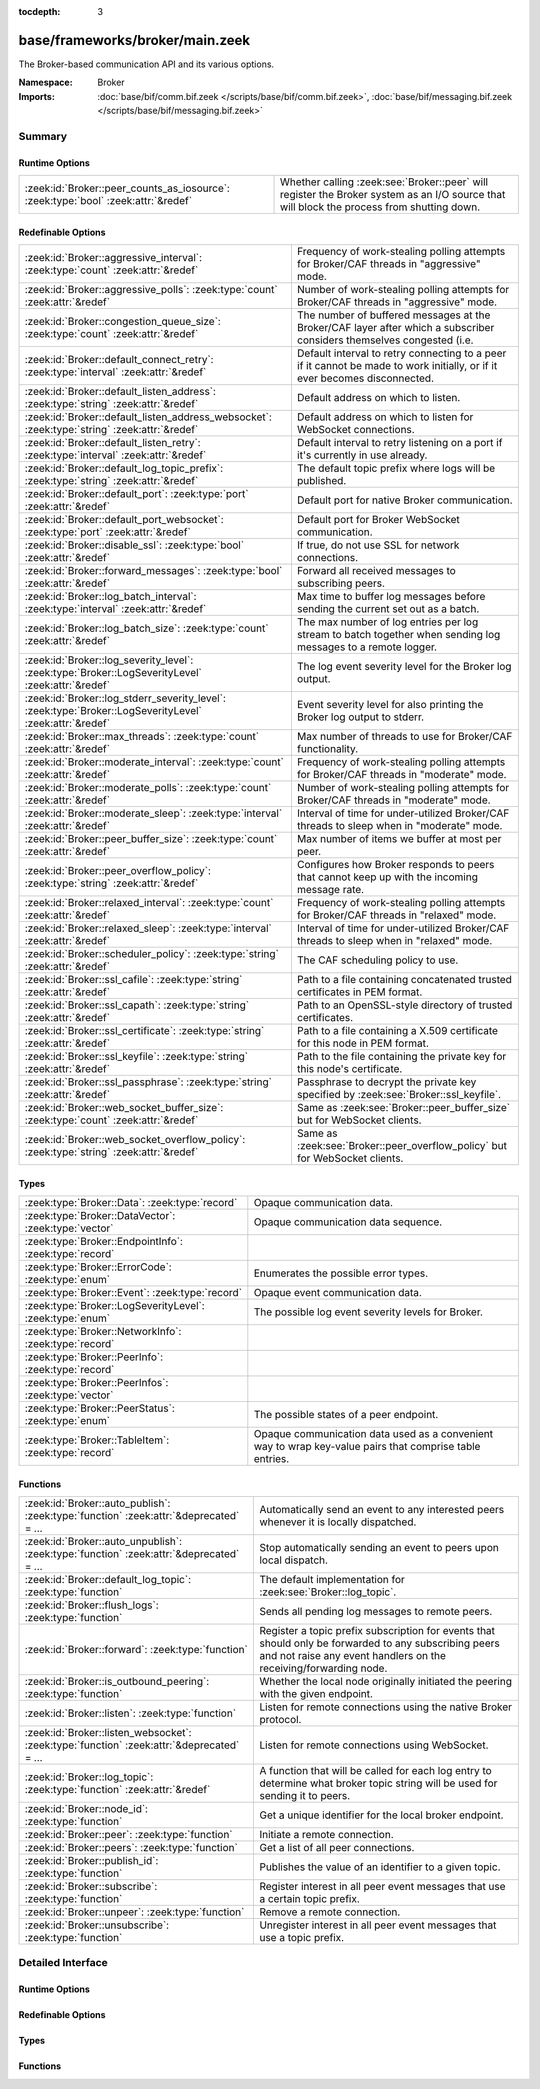 :tocdepth: 3

base/frameworks/broker/main.zeek
================================
.. zeek:namespace:: Broker

The Broker-based communication API and its various options.

:Namespace: Broker
:Imports: :doc:`base/bif/comm.bif.zeek </scripts/base/bif/comm.bif.zeek>`, :doc:`base/bif/messaging.bif.zeek </scripts/base/bif/messaging.bif.zeek>`

Summary
~~~~~~~
Runtime Options
###############
================================================================================= =================================================================
:zeek:id:`Broker::peer_counts_as_iosource`: :zeek:type:`bool` :zeek:attr:`&redef` Whether calling :zeek:see:`Broker::peer` will register the Broker
                                                                                  system as an I/O source that will block the process from shutting
                                                                                  down.
================================================================================= =================================================================

Redefinable Options
###################
======================================================================================================= ===========================================================================
:zeek:id:`Broker::aggressive_interval`: :zeek:type:`count` :zeek:attr:`&redef`                          Frequency of work-stealing polling attempts for Broker/CAF threads
                                                                                                        in "aggressive" mode.
:zeek:id:`Broker::aggressive_polls`: :zeek:type:`count` :zeek:attr:`&redef`                             Number of work-stealing polling attempts for Broker/CAF threads
                                                                                                        in "aggressive" mode.
:zeek:id:`Broker::congestion_queue_size`: :zeek:type:`count` :zeek:attr:`&redef`                        The number of buffered messages at the Broker/CAF layer after which
                                                                                                        a subscriber considers themselves congested (i.e.
:zeek:id:`Broker::default_connect_retry`: :zeek:type:`interval` :zeek:attr:`&redef`                     Default interval to retry connecting to a peer if it cannot be made to
                                                                                                        work initially, or if it ever becomes disconnected.
:zeek:id:`Broker::default_listen_address`: :zeek:type:`string` :zeek:attr:`&redef`                      Default address on which to listen.
:zeek:id:`Broker::default_listen_address_websocket`: :zeek:type:`string` :zeek:attr:`&redef`            Default address on which to listen for WebSocket connections.
:zeek:id:`Broker::default_listen_retry`: :zeek:type:`interval` :zeek:attr:`&redef`                      Default interval to retry listening on a port if it's currently in
                                                                                                        use already.
:zeek:id:`Broker::default_log_topic_prefix`: :zeek:type:`string` :zeek:attr:`&redef`                    The default topic prefix where logs will be published.
:zeek:id:`Broker::default_port`: :zeek:type:`port` :zeek:attr:`&redef`                                  Default port for native Broker communication.
:zeek:id:`Broker::default_port_websocket`: :zeek:type:`port` :zeek:attr:`&redef`                        Default port for Broker WebSocket communication.
:zeek:id:`Broker::disable_ssl`: :zeek:type:`bool` :zeek:attr:`&redef`                                   If true, do not use SSL for network connections.
:zeek:id:`Broker::forward_messages`: :zeek:type:`bool` :zeek:attr:`&redef`                              Forward all received messages to subscribing peers.
:zeek:id:`Broker::log_batch_interval`: :zeek:type:`interval` :zeek:attr:`&redef`                        Max time to buffer log messages before sending the current set out as a
                                                                                                        batch.
:zeek:id:`Broker::log_batch_size`: :zeek:type:`count` :zeek:attr:`&redef`                               The max number of log entries per log stream to batch together when
                                                                                                        sending log messages to a remote logger.
:zeek:id:`Broker::log_severity_level`: :zeek:type:`Broker::LogSeverityLevel` :zeek:attr:`&redef`        The log event severity level for the Broker log output.
:zeek:id:`Broker::log_stderr_severity_level`: :zeek:type:`Broker::LogSeverityLevel` :zeek:attr:`&redef` Event severity level for also printing the Broker log output to stderr.
:zeek:id:`Broker::max_threads`: :zeek:type:`count` :zeek:attr:`&redef`                                  Max number of threads to use for Broker/CAF functionality.
:zeek:id:`Broker::moderate_interval`: :zeek:type:`count` :zeek:attr:`&redef`                            Frequency of work-stealing polling attempts for Broker/CAF threads
                                                                                                        in "moderate" mode.
:zeek:id:`Broker::moderate_polls`: :zeek:type:`count` :zeek:attr:`&redef`                               Number of work-stealing polling attempts for Broker/CAF threads
                                                                                                        in "moderate" mode.
:zeek:id:`Broker::moderate_sleep`: :zeek:type:`interval` :zeek:attr:`&redef`                            Interval of time for under-utilized Broker/CAF threads to sleep
                                                                                                        when in "moderate" mode.
:zeek:id:`Broker::peer_buffer_size`: :zeek:type:`count` :zeek:attr:`&redef`                             Max number of items we buffer at most per peer.
:zeek:id:`Broker::peer_overflow_policy`: :zeek:type:`string` :zeek:attr:`&redef`                        Configures how Broker responds to peers that cannot keep up with the
                                                                                                        incoming message rate.
:zeek:id:`Broker::relaxed_interval`: :zeek:type:`count` :zeek:attr:`&redef`                             Frequency of work-stealing polling attempts for Broker/CAF threads
                                                                                                        in "relaxed" mode.
:zeek:id:`Broker::relaxed_sleep`: :zeek:type:`interval` :zeek:attr:`&redef`                             Interval of time for under-utilized Broker/CAF threads to sleep
                                                                                                        when in "relaxed" mode.
:zeek:id:`Broker::scheduler_policy`: :zeek:type:`string` :zeek:attr:`&redef`                            The CAF scheduling policy to use.
:zeek:id:`Broker::ssl_cafile`: :zeek:type:`string` :zeek:attr:`&redef`                                  Path to a file containing concatenated trusted certificates
                                                                                                        in PEM format.
:zeek:id:`Broker::ssl_capath`: :zeek:type:`string` :zeek:attr:`&redef`                                  Path to an OpenSSL-style directory of trusted certificates.
:zeek:id:`Broker::ssl_certificate`: :zeek:type:`string` :zeek:attr:`&redef`                             Path to a file containing a X.509 certificate for this
                                                                                                        node in PEM format.
:zeek:id:`Broker::ssl_keyfile`: :zeek:type:`string` :zeek:attr:`&redef`                                 Path to the file containing the private key for this node's
                                                                                                        certificate.
:zeek:id:`Broker::ssl_passphrase`: :zeek:type:`string` :zeek:attr:`&redef`                              Passphrase to decrypt the private key specified by
                                                                                                        :zeek:see:`Broker::ssl_keyfile`.
:zeek:id:`Broker::web_socket_buffer_size`: :zeek:type:`count` :zeek:attr:`&redef`                       Same as :zeek:see:`Broker::peer_buffer_size` but for WebSocket clients.
:zeek:id:`Broker::web_socket_overflow_policy`: :zeek:type:`string` :zeek:attr:`&redef`                  Same as :zeek:see:`Broker::peer_overflow_policy` but for WebSocket clients.
======================================================================================================= ===========================================================================

Types
#####
======================================================== ====================================================================
:zeek:type:`Broker::Data`: :zeek:type:`record`           Opaque communication data.
:zeek:type:`Broker::DataVector`: :zeek:type:`vector`     Opaque communication data sequence.
:zeek:type:`Broker::EndpointInfo`: :zeek:type:`record`   
:zeek:type:`Broker::ErrorCode`: :zeek:type:`enum`        Enumerates the possible error types.
:zeek:type:`Broker::Event`: :zeek:type:`record`          Opaque event communication data.
:zeek:type:`Broker::LogSeverityLevel`: :zeek:type:`enum` The possible log event severity levels for Broker.
:zeek:type:`Broker::NetworkInfo`: :zeek:type:`record`    
:zeek:type:`Broker::PeerInfo`: :zeek:type:`record`       
:zeek:type:`Broker::PeerInfos`: :zeek:type:`vector`      
:zeek:type:`Broker::PeerStatus`: :zeek:type:`enum`       The possible states of a peer endpoint.
:zeek:type:`Broker::TableItem`: :zeek:type:`record`      Opaque communication data used as a convenient way to wrap key-value
                                                         pairs that comprise table entries.
======================================================== ====================================================================

Functions
#########
=========================================================================================== =======================================================================
:zeek:id:`Broker::auto_publish`: :zeek:type:`function` :zeek:attr:`&deprecated` = *...*     Automatically send an event to any interested peers whenever it is
                                                                                            locally dispatched.
:zeek:id:`Broker::auto_unpublish`: :zeek:type:`function` :zeek:attr:`&deprecated` = *...*   Stop automatically sending an event to peers upon local dispatch.
:zeek:id:`Broker::default_log_topic`: :zeek:type:`function`                                 The default implementation for :zeek:see:`Broker::log_topic`.
:zeek:id:`Broker::flush_logs`: :zeek:type:`function`                                        Sends all pending log messages to remote peers.
:zeek:id:`Broker::forward`: :zeek:type:`function`                                           Register a topic prefix subscription for events that should only be
                                                                                            forwarded to any subscribing peers and not raise any event handlers
                                                                                            on the receiving/forwarding node.
:zeek:id:`Broker::is_outbound_peering`: :zeek:type:`function`                               Whether the local node originally initiated the peering with the
                                                                                            given endpoint.
:zeek:id:`Broker::listen`: :zeek:type:`function`                                            Listen for remote connections using the native Broker protocol.
:zeek:id:`Broker::listen_websocket`: :zeek:type:`function` :zeek:attr:`&deprecated` = *...* Listen for remote connections using WebSocket.
:zeek:id:`Broker::log_topic`: :zeek:type:`function` :zeek:attr:`&redef`                     A function that will be called for each log entry to determine what
                                                                                            broker topic string will be used for sending it to peers.
:zeek:id:`Broker::node_id`: :zeek:type:`function`                                           Get a unique identifier for the local broker endpoint.
:zeek:id:`Broker::peer`: :zeek:type:`function`                                              Initiate a remote connection.
:zeek:id:`Broker::peers`: :zeek:type:`function`                                             Get a list of all peer connections.
:zeek:id:`Broker::publish_id`: :zeek:type:`function`                                        Publishes the value of an identifier to a given topic.
:zeek:id:`Broker::subscribe`: :zeek:type:`function`                                         Register interest in all peer event messages that use a certain topic
                                                                                            prefix.
:zeek:id:`Broker::unpeer`: :zeek:type:`function`                                            Remove a remote connection.
:zeek:id:`Broker::unsubscribe`: :zeek:type:`function`                                       Unregister interest in all peer event messages that use a topic prefix.
=========================================================================================== =======================================================================


Detailed Interface
~~~~~~~~~~~~~~~~~~
Runtime Options
###############
.. zeek:id:: Broker::peer_counts_as_iosource
   :source-code: base/frameworks/broker/main.zeek 154 154

   :Type: :zeek:type:`bool`
   :Attributes: :zeek:attr:`&redef`
   :Default: ``T``

   Whether calling :zeek:see:`Broker::peer` will register the Broker
   system as an I/O source that will block the process from shutting
   down.  For example, set this to false when you are reading pcaps,
   but also want to initiate a Broker peering and still shutdown after
   done reading the pcap.

Redefinable Options
###################
.. zeek:id:: Broker::aggressive_interval
   :source-code: base/frameworks/broker/main.zeek 136 136

   :Type: :zeek:type:`count`
   :Attributes: :zeek:attr:`&redef`
   :Default: ``4``

   Frequency of work-stealing polling attempts for Broker/CAF threads
   in "aggressive" mode.  Only used for the "stealing" scheduler policy.

.. zeek:id:: Broker::aggressive_polls
   :source-code: base/frameworks/broker/main.zeek 128 128

   :Type: :zeek:type:`count`
   :Attributes: :zeek:attr:`&redef`
   :Default: ``5``

   Number of work-stealing polling attempts for Broker/CAF threads
   in "aggressive" mode.  Only used for the "stealing" scheduler policy.

.. zeek:id:: Broker::congestion_queue_size
   :source-code: base/frameworks/broker/main.zeek 75 75

   :Type: :zeek:type:`count`
   :Attributes: :zeek:attr:`&redef`
   :Default: ``200``

   The number of buffered messages at the Broker/CAF layer after which
   a subscriber considers themselves congested (i.e. tune the congestion
   control mechanisms).

.. zeek:id:: Broker::default_connect_retry
   :source-code: base/frameworks/broker/main.zeek 39 39

   :Type: :zeek:type:`interval`
   :Attributes: :zeek:attr:`&redef`
   :Default: ``30.0 secs``

   Default interval to retry connecting to a peer if it cannot be made to
   work initially, or if it ever becomes disconnected.  Use of the
   ZEEK_DEFAULT_CONNECT_RETRY environment variable (set as number of
   seconds) will override this option and also any values given to
   :zeek:see:`Broker::peer`.

.. zeek:id:: Broker::default_listen_address
   :source-code: base/frameworks/broker/main.zeek 27 27

   :Type: :zeek:type:`string`
   :Attributes: :zeek:attr:`&redef`
   :Default: ``""``
   :Redefinition: from :doc:`/scripts/policy/frameworks/management/agent/boot.zeek`

      ``=``::

         127.0.0.1


   Default address on which to listen.
   
   .. zeek:see:: Broker::listen

.. zeek:id:: Broker::default_listen_address_websocket
   :source-code: base/frameworks/broker/main.zeek 32 32

   :Type: :zeek:type:`string`
   :Attributes: :zeek:attr:`&redef`
   :Default: ``""``

   Default address on which to listen for WebSocket connections.
   
   .. zeek:see:: Broker::listen_websocket

.. zeek:id:: Broker::default_listen_retry
   :source-code: base/frameworks/broker/main.zeek 22 22

   :Type: :zeek:type:`interval`
   :Attributes: :zeek:attr:`&redef`
   :Default: ``30.0 secs``

   Default interval to retry listening on a port if it's currently in
   use already.  Use of the ZEEK_DEFAULT_LISTEN_RETRY environment variable
   (set as a number of seconds) will override this option and also
   any values given to :zeek:see:`Broker::listen`.

.. zeek:id:: Broker::default_log_topic_prefix
   :source-code: base/frameworks/broker/main.zeek 158 158

   :Type: :zeek:type:`string`
   :Attributes: :zeek:attr:`&redef`
   :Default: ``"zeek/logs/"``

   The default topic prefix where logs will be published.  The log's stream
   id is appended when writing to a particular stream.

.. zeek:id:: Broker::default_port
   :source-code: base/frameworks/broker/main.zeek 8 8

   :Type: :zeek:type:`port`
   :Attributes: :zeek:attr:`&redef`
   :Default: ``9999/tcp``

   Default port for native Broker communication. Where not specified
   otherwise, this is the port to connect to and listen on.

.. zeek:id:: Broker::default_port_websocket
   :source-code: base/frameworks/broker/main.zeek 16 16

   :Type: :zeek:type:`port`
   :Attributes: :zeek:attr:`&redef`
   :Default: ``9997/tcp``

   Default port for Broker WebSocket communication. Where not specified
   otherwise, this is the port to connect to and listen on for
   WebSocket connections.
   
   See the Broker documentation for a specification of the message
   format over WebSocket connections.

.. zeek:id:: Broker::disable_ssl
   :source-code: base/frameworks/broker/main.zeek 45 45

   :Type: :zeek:type:`bool`
   :Attributes: :zeek:attr:`&redef`
   :Default: ``F``

   If true, do not use SSL for network connections. By default, SSL will
   even be used if no certificates / CAs have been configured. In that case
   (which is the default) the communication will be encrypted, but not
   authenticated.

.. zeek:id:: Broker::forward_messages
   :source-code: base/frameworks/broker/main.zeek 147 147

   :Type: :zeek:type:`bool`
   :Attributes: :zeek:attr:`&redef`
   :Default: ``F``

   Forward all received messages to subscribing peers.

.. zeek:id:: Broker::log_batch_interval
   :source-code: base/frameworks/broker/main.zeek 83 83

   :Type: :zeek:type:`interval`
   :Attributes: :zeek:attr:`&redef`
   :Default: ``1.0 sec``

   Max time to buffer log messages before sending the current set out as a
   batch.

.. zeek:id:: Broker::log_batch_size
   :source-code: base/frameworks/broker/main.zeek 79 79

   :Type: :zeek:type:`count`
   :Attributes: :zeek:attr:`&redef`
   :Default: ``400``

   The max number of log entries per log stream to batch together when
   sending log messages to a remote logger.

.. zeek:id:: Broker::log_severity_level
   :source-code: base/frameworks/broker/main.zeek 196 196

   :Type: :zeek:type:`Broker::LogSeverityLevel`
   :Attributes: :zeek:attr:`&redef`
   :Default: ``Broker::LOG_WARNING``

   The log event severity level for the Broker log output.

.. zeek:id:: Broker::log_stderr_severity_level
   :source-code: base/frameworks/broker/main.zeek 199 199

   :Type: :zeek:type:`Broker::LogSeverityLevel`
   :Attributes: :zeek:attr:`&redef`
   :Default: ``Broker::LOG_CRITICAL``

   Event severity level for also printing the Broker log output to stderr.

.. zeek:id:: Broker::max_threads
   :source-code: base/frameworks/broker/main.zeek 87 87

   :Type: :zeek:type:`count`
   :Attributes: :zeek:attr:`&redef`
   :Default: ``1``

   Max number of threads to use for Broker/CAF functionality.  The
   ``ZEEK_BROKER_MAX_THREADS`` environment variable overrides this setting.

.. zeek:id:: Broker::moderate_interval
   :source-code: base/frameworks/broker/main.zeek 140 140

   :Type: :zeek:type:`count`
   :Attributes: :zeek:attr:`&redef`
   :Default: ``2``

   Frequency of work-stealing polling attempts for Broker/CAF threads
   in "moderate" mode.  Only used for the "stealing" scheduler policy.

.. zeek:id:: Broker::moderate_polls
   :source-code: base/frameworks/broker/main.zeek 132 132

   :Type: :zeek:type:`count`
   :Attributes: :zeek:attr:`&redef`
   :Default: ``5``

   Number of work-stealing polling attempts for Broker/CAF threads
   in "moderate" mode.  Only used for the "stealing" scheduler policy.

.. zeek:id:: Broker::moderate_sleep
   :source-code: base/frameworks/broker/main.zeek 120 120

   :Type: :zeek:type:`interval`
   :Attributes: :zeek:attr:`&redef`
   :Default: ``16.0 msecs``

   Interval of time for under-utilized Broker/CAF threads to sleep
   when in "moderate" mode.  Only used for the "stealing" scheduler policy.

.. zeek:id:: Broker::peer_buffer_size
   :source-code: base/frameworks/broker/main.zeek 92 92

   :Type: :zeek:type:`count`
   :Attributes: :zeek:attr:`&redef`
   :Default: ``2048``

   Max number of items we buffer at most per peer. What action to take when
   the buffer reaches its maximum size is determined by
   :zeek:see:`Broker::peer_overflow_policy`.

.. zeek:id:: Broker::peer_overflow_policy
   :source-code: base/frameworks/broker/main.zeek 99 99

   :Type: :zeek:type:`string`
   :Attributes: :zeek:attr:`&redef`
   :Default: ``"disconnect"``

   Configures how Broker responds to peers that cannot keep up with the
   incoming message rate. Available strategies:
   - disconnect: drop the connection to the unresponsive peer
   - drop_newest: replace the newest message in the buffer
   - drop_oldest: removed the olsted message from the buffer, then append

.. zeek:id:: Broker::relaxed_interval
   :source-code: base/frameworks/broker/main.zeek 144 144

   :Type: :zeek:type:`count`
   :Attributes: :zeek:attr:`&redef`
   :Default: ``1``

   Frequency of work-stealing polling attempts for Broker/CAF threads
   in "relaxed" mode.  Only used for the "stealing" scheduler policy.

.. zeek:id:: Broker::relaxed_sleep
   :source-code: base/frameworks/broker/main.zeek 124 124

   :Type: :zeek:type:`interval`
   :Attributes: :zeek:attr:`&redef`
   :Default: ``64.0 msecs``

   Interval of time for under-utilized Broker/CAF threads to sleep
   when in "relaxed" mode.  Only used for the "stealing" scheduler policy.

.. zeek:id:: Broker::scheduler_policy
   :source-code: base/frameworks/broker/main.zeek 116 116

   :Type: :zeek:type:`string`
   :Attributes: :zeek:attr:`&redef`
   :Default: ``"sharing"``

   The CAF scheduling policy to use.  Available options are "sharing" and
   "stealing".  The "sharing" policy uses a single, global work queue along
   with mutex and condition variable used for accessing it, which may be
   better for cases that don't require much concurrency or need lower power
   consumption.  The "stealing" policy uses multiple work queues protected
   by spinlocks, which may be better for use-cases that have more
   concurrency needs.  E.g. may be worth testing the "stealing" policy
   along with dedicating more threads if a lot of data store processing is
   required.

.. zeek:id:: Broker::ssl_cafile
   :source-code: base/frameworks/broker/main.zeek 50 50

   :Type: :zeek:type:`string`
   :Attributes: :zeek:attr:`&redef`
   :Default: ``""``

   Path to a file containing concatenated trusted certificates
   in PEM format. If set, Zeek will require valid certificates for
   all peers.

.. zeek:id:: Broker::ssl_capath
   :source-code: base/frameworks/broker/main.zeek 55 55

   :Type: :zeek:type:`string`
   :Attributes: :zeek:attr:`&redef`
   :Default: ``""``

   Path to an OpenSSL-style directory of trusted certificates.
   If set, Zeek will require valid certificates for
   all peers.

.. zeek:id:: Broker::ssl_certificate
   :source-code: base/frameworks/broker/main.zeek 60 60

   :Type: :zeek:type:`string`
   :Attributes: :zeek:attr:`&redef`
   :Default: ``""``

   Path to a file containing a X.509 certificate for this
   node in PEM format. If set, Zeek will require valid certificates for
   all peers.

.. zeek:id:: Broker::ssl_keyfile
   :source-code: base/frameworks/broker/main.zeek 70 70

   :Type: :zeek:type:`string`
   :Attributes: :zeek:attr:`&redef`
   :Default: ``""``

   Path to the file containing the private key for this node's
   certificate. If set, Zeek will require valid certificates for
   all peers.

.. zeek:id:: Broker::ssl_passphrase
   :source-code: base/frameworks/broker/main.zeek 65 65

   :Type: :zeek:type:`string`
   :Attributes: :zeek:attr:`&redef`
   :Default: ``""``

   Passphrase to decrypt the private key specified by
   :zeek:see:`Broker::ssl_keyfile`. If set, Zeek will require valid
   certificates for all peers.

.. zeek:id:: Broker::web_socket_buffer_size
   :source-code: base/frameworks/broker/main.zeek 102 102

   :Type: :zeek:type:`count`
   :Attributes: :zeek:attr:`&redef`
   :Default: ``512``

   Same as :zeek:see:`Broker::peer_buffer_size` but for WebSocket clients.

.. zeek:id:: Broker::web_socket_overflow_policy
   :source-code: base/frameworks/broker/main.zeek 105 105

   :Type: :zeek:type:`string`
   :Attributes: :zeek:attr:`&redef`
   :Default: ``"disconnect"``

   Same as :zeek:see:`Broker::peer_overflow_policy` but for WebSocket clients.

Types
#####
.. zeek:type:: Broker::Data
   :source-code: base/frameworks/broker/main.zeek 276 278

   :Type: :zeek:type:`record`

      data: :zeek:type:`opaque` of Broker::Data :zeek:attr:`&optional`

   Opaque communication data.

.. zeek:type:: Broker::DataVector
   :source-code: base/frameworks/broker/main.zeek 281 281

   :Type: :zeek:type:`vector` of :zeek:type:`Broker::Data`

   Opaque communication data sequence.

.. zeek:type:: Broker::EndpointInfo
   :source-code: base/frameworks/broker/main.zeek 257 262

   :Type: :zeek:type:`record`

      id: :zeek:type:`string`
         A unique identifier of the node.

      network: :zeek:type:`Broker::NetworkInfo` :zeek:attr:`&optional`
         Network-level information.


.. zeek:type:: Broker::ErrorCode
   :source-code: base/frameworks/broker/main.zeek 201 201

   :Type: :zeek:type:`enum`

      .. zeek:enum:: Broker::NO_ERROR Broker::ErrorCode

         (present if :doc:`/scripts/base/bif/comm.bif.zeek` is loaded)


      .. zeek:enum:: Broker::UNSPECIFIED Broker::ErrorCode

         The unspecified default error code.

      .. zeek:enum:: Broker::PEER_INCOMPATIBLE Broker::ErrorCode

         Version incompatibility.

      .. zeek:enum:: Broker::PEER_INVALID Broker::ErrorCode

         Referenced peer does not exist.

      .. zeek:enum:: Broker::PEER_UNAVAILABLE Broker::ErrorCode

         Remote peer not listening.

      .. zeek:enum:: Broker::PEER_DISCONNECT_DURING_HANDSHAKE Broker::ErrorCode

         Remote peer disconnected during the handshake.

      .. zeek:enum:: Broker::PEER_TIMEOUT Broker::ErrorCode

         A peering request timed out.

      .. zeek:enum:: Broker::MASTER_EXISTS Broker::ErrorCode

         Master with given name already exists.

      .. zeek:enum:: Broker::NO_SUCH_MASTER Broker::ErrorCode

         Master with given name does not exist.

      .. zeek:enum:: Broker::NO_SUCH_KEY Broker::ErrorCode

         The given data store key does not exist.

      .. zeek:enum:: Broker::REQUEST_TIMEOUT Broker::ErrorCode

         The store operation timed out.

      .. zeek:enum:: Broker::TYPE_CLASH Broker::ErrorCode

         The operation expected a different type than provided.

      .. zeek:enum:: Broker::INVALID_DATA Broker::ErrorCode

         The data value cannot be used to carry out the desired operation.

      .. zeek:enum:: Broker::BACKEND_FAILURE Broker::ErrorCode

         The storage backend failed to execute the operation.

      .. zeek:enum:: Broker::STALE_DATA Broker::ErrorCode

         The storage backend failed to execute the operation.

      .. zeek:enum:: Broker::CANNOT_OPEN_FILE Broker::ErrorCode

         (present if :doc:`/scripts/base/bif/comm.bif.zeek` is loaded)


      .. zeek:enum:: Broker::CANNOT_WRITE_FILE Broker::ErrorCode

         (present if :doc:`/scripts/base/bif/comm.bif.zeek` is loaded)


      .. zeek:enum:: Broker::INVALID_TOPIC_KEY Broker::ErrorCode

         (present if :doc:`/scripts/base/bif/comm.bif.zeek` is loaded)


      .. zeek:enum:: Broker::END_OF_FILE Broker::ErrorCode

         (present if :doc:`/scripts/base/bif/comm.bif.zeek` is loaded)


      .. zeek:enum:: Broker::INVALID_TAG Broker::ErrorCode

         (present if :doc:`/scripts/base/bif/comm.bif.zeek` is loaded)


      .. zeek:enum:: Broker::INVALID_STATUS Broker::ErrorCode

         (present if :doc:`/scripts/base/bif/comm.bif.zeek` is loaded)


      .. zeek:enum:: Broker::CAF_ERROR Broker::ErrorCode

         Catch-all for a CAF-level problem.

   Enumerates the possible error types.

.. zeek:type:: Broker::Event
   :source-code: base/frameworks/broker/main.zeek 284 289

   :Type: :zeek:type:`record`

      name: :zeek:type:`string` :zeek:attr:`&optional`
         The name of the event.  Not set if invalid event or arguments.

      args: :zeek:type:`Broker::DataVector`
         The arguments to the event.

   Opaque event communication data.

.. zeek:type:: Broker::LogSeverityLevel
   :source-code: base/frameworks/broker/main.zeek 180 194

   :Type: :zeek:type:`enum`

      .. zeek:enum:: Broker::LOG_CRITICAL Broker::LogSeverityLevel

         Fatal event, normal operation has most likely broken down.

      .. zeek:enum:: Broker::LOG_ERROR Broker::LogSeverityLevel

         Unrecoverable event that imparts at least part of the system.

      .. zeek:enum:: Broker::LOG_WARNING Broker::LogSeverityLevel

         Unexpected or conspicuous event that may still be recoverable.

      .. zeek:enum:: Broker::LOG_INFO Broker::LogSeverityLevel

         Noteworthy event during normal operation.

      .. zeek:enum:: Broker::LOG_VERBOSE Broker::LogSeverityLevel

         Information that might be relevant for a user to understand system behavior.

      .. zeek:enum:: Broker::LOG_DEBUG Broker::LogSeverityLevel

         An event that is relevant only for troubleshooting and debugging.

   The possible log event severity levels for Broker.

.. zeek:type:: Broker::NetworkInfo
   :source-code: base/frameworks/broker/main.zeek 250 255

   :Type: :zeek:type:`record`

      address: :zeek:type:`string` :zeek:attr:`&log`
         The IP address or hostname where the endpoint listens.

      bound_port: :zeek:type:`port` :zeek:attr:`&log`
         The port where the endpoint is bound to.


.. zeek:type:: Broker::PeerInfo
   :source-code: base/frameworks/broker/main.zeek 264 271

   :Type: :zeek:type:`record`

      peer: :zeek:type:`Broker::EndpointInfo`

      status: :zeek:type:`Broker::PeerStatus`

      is_outbound: :zeek:type:`bool`
         Whether the local node created the peering, as opposed to a
         remote establishing it by connecting to us.


.. zeek:type:: Broker::PeerInfos
   :source-code: base/frameworks/broker/main.zeek 273 273

   :Type: :zeek:type:`vector` of :zeek:type:`Broker::PeerInfo`


.. zeek:type:: Broker::PeerStatus
   :source-code: base/frameworks/broker/main.zeek 235 235

   :Type: :zeek:type:`enum`

      .. zeek:enum:: Broker::INITIALIZING Broker::PeerStatus

         The peering process is initiated.

      .. zeek:enum:: Broker::CONNECTING Broker::PeerStatus

         Connection establishment in process.

      .. zeek:enum:: Broker::CONNECTED Broker::PeerStatus

         Connection established, peering pending.

      .. zeek:enum:: Broker::PEERED Broker::PeerStatus

         Successfully peered.

      .. zeek:enum:: Broker::DISCONNECTED Broker::PeerStatus

         Connection to remote peer lost.

      .. zeek:enum:: Broker::RECONNECTING Broker::PeerStatus

         Reconnecting to peer after a lost connection.

   The possible states of a peer endpoint.

.. zeek:type:: Broker::TableItem
   :source-code: base/frameworks/broker/main.zeek 293 296

   :Type: :zeek:type:`record`

      key: :zeek:type:`Broker::Data`

      val: :zeek:type:`Broker::Data`

   Opaque communication data used as a convenient way to wrap key-value
   pairs that comprise table entries.

Functions
#########
.. zeek:id:: Broker::auto_publish
   :source-code: base/frameworks/broker/main.zeek 582 585

   :Type: :zeek:type:`function` (topic: :zeek:type:`string`, ev: :zeek:type:`any`) : :zeek:type:`bool`
   :Attributes: :zeek:attr:`&deprecated` = *"Remove in v8.1. Switch to explicit Cluster::publish() calls. Auto-publish won't work with all cluster backends."*

   Automatically send an event to any interested peers whenever it is
   locally dispatched. (For example, using "event my_event(...);" in a
   script.)
   

   :param topic: a topic string associated with the event message.
          Peers advertise interest by registering a subscription to some
          prefix of this topic name.
   

   :param ev: a Zeek event value.
   

   :returns: true if automatic event sending is now enabled.

.. zeek:id:: Broker::auto_unpublish
   :source-code: base/frameworks/broker/main.zeek 587 590

   :Type: :zeek:type:`function` (topic: :zeek:type:`string`, ev: :zeek:type:`any`) : :zeek:type:`bool`
   :Attributes: :zeek:attr:`&deprecated` = *"Remove in v8.1. See Broker::auto_publish()"*

   Stop automatically sending an event to peers upon local dispatch.
   

   :param topic: a topic originally given to :zeek:see:`Broker::auto_publish`.
   

   :param ev: an event originally given to :zeek:see:`Broker::auto_publish`.
   

   :returns: true if automatic events will not occur for the topic/event
            pair.

.. zeek:id:: Broker::default_log_topic
   :source-code: base/frameworks/broker/main.zeek 161 164

   :Type: :zeek:type:`function` (id: :zeek:type:`Log::ID`, path: :zeek:type:`string`) : :zeek:type:`string`

   The default implementation for :zeek:see:`Broker::log_topic`.

.. zeek:id:: Broker::flush_logs
   :source-code: base/frameworks/broker/main.zeek 557 560

   :Type: :zeek:type:`function` () : :zeek:type:`count`

   Sends all pending log messages to remote peers.  This normally
   doesn't need to be used except for test cases that are time-sensitive.

.. zeek:id:: Broker::forward
   :source-code: base/frameworks/broker/main.zeek 572 575

   :Type: :zeek:type:`function` (topic_prefix: :zeek:type:`string`) : :zeek:type:`bool`

   Register a topic prefix subscription for events that should only be
   forwarded to any subscribing peers and not raise any event handlers
   on the receiving/forwarding node.  i.e. it's the same as
   :zeek:see:`Broker::subscribe` except matching events are not raised
   on the receiver, just forwarded.  Use :zeek:see:`Broker::unsubscribe`
   with the same argument to undo this operation.
   

   :param topic_prefix: a prefix to match against remote message topics.
                 e.g. an empty prefix matches everything and "a" matches
                 "alice" and "amy" but not "bob".
   

   :returns: true if a new event forwarding/subscription is now registered.

.. zeek:id:: Broker::is_outbound_peering
   :source-code: base/frameworks/broker/main.zeek 542 545

   :Type: :zeek:type:`function` (a: :zeek:type:`string`, p: :zeek:type:`port`) : :zeek:type:`bool`

   Whether the local node originally initiated the peering with the
   given endpoint.
   

   :param a: the address used in previous successful call to :zeek:see:`Broker::peer`.
   

   :param p: the port used in previous successful call to :zeek:see:`Broker::peer`.
   
   Returns:: True if this node initiated the peering.

.. zeek:id:: Broker::listen
   :source-code: base/frameworks/broker/main.zeek 489 505

   :Type: :zeek:type:`function` (a: :zeek:type:`string` :zeek:attr:`&default` = :zeek:see:`Broker::default_listen_address` :zeek:attr:`&optional`, p: :zeek:type:`port` :zeek:attr:`&default` = :zeek:see:`Broker::default_port` :zeek:attr:`&optional`, retry: :zeek:type:`interval` :zeek:attr:`&default` = :zeek:see:`Broker::default_listen_retry` :zeek:attr:`&optional`) : :zeek:type:`port`

   Listen for remote connections using the native Broker protocol.
   

   :param a: an address string on which to accept connections, e.g.
      "127.0.0.1".  An empty string refers to INADDR_ANY.
   

   :param p: the TCP port to listen on. The value 0 means that the OS should choose
      the next available free port.
   

   :param retry: If non-zero, retries listening in regular intervals if the port cannot be
          acquired immediately. 0 disables retries.  If the
          ZEEK_DEFAULT_LISTEN_RETRY environment variable is set (as number
          of seconds), it overrides any value given here.
   

   :returns: the bound port or 0/? on failure.
   
   .. zeek:see:: Broker::status

.. zeek:id:: Broker::listen_websocket
   :source-code: base/frameworks/broker/main.zeek 514 530

   :Type: :zeek:type:`function` (a: :zeek:type:`string` :zeek:attr:`&default` = :zeek:see:`Broker::default_listen_address_websocket` :zeek:attr:`&optional`, p: :zeek:type:`port` :zeek:attr:`&default` = :zeek:see:`Broker::default_port_websocket` :zeek:attr:`&optional`, retry: :zeek:type:`interval` :zeek:attr:`&default` = :zeek:see:`Broker::default_listen_retry` :zeek:attr:`&optional`) : :zeek:type:`port`
   :Attributes: :zeek:attr:`&deprecated` = *"Remove in v8.1. Switch to Cluster::listen_websocket() instead."*

   Listen for remote connections using WebSocket.
   

   :param a: an address string on which to accept connections, e.g.
      "127.0.0.1".  An empty string refers to INADDR_ANY.
   

   :param p: the TCP port to listen on. The value 0 means that the OS should choose
      the next available free port.
   

   :param retry: If non-zero, retries listening in regular intervals if the port cannot be
          acquired immediately. 0 disables retries.  If the
          ZEEK_DEFAULT_LISTEN_RETRY environment variable is set (as number
          of seconds), it overrides any value given here.
   

   :returns: the bound port or 0/? on failure.
   
   .. zeek:see:: Broker::status

.. zeek:id:: Broker::log_topic
   :source-code: base/frameworks/broker/main.zeek 161 164

   :Type: :zeek:type:`function` (id: :zeek:type:`Log::ID`, path: :zeek:type:`string`) : :zeek:type:`string`
   :Attributes: :zeek:attr:`&redef`

   A function that will be called for each log entry to determine what
   broker topic string will be used for sending it to peers.  The
   default implementation will return a value based on
   :zeek:see:`Broker::default_log_topic_prefix`.
   

   :param id: the ID associated with the log stream entry that will be sent.
   

   :param path: the path to which the log stream entry will be output.
   

   :returns: a string representing the broker topic to which the log
            will be sent.

.. zeek:id:: Broker::node_id
   :source-code: base/frameworks/broker/main.zeek 552 555

   :Type: :zeek:type:`function` () : :zeek:type:`string`

   Get a unique identifier for the local broker endpoint.
   

   :returns: a unique identifier for the local broker endpoint.

.. zeek:id:: Broker::peer
   :source-code: base/frameworks/broker/main.zeek 532 535

   :Type: :zeek:type:`function` (a: :zeek:type:`string`, p: :zeek:type:`port` :zeek:attr:`&default` = :zeek:see:`Broker::default_port` :zeek:attr:`&optional`, retry: :zeek:type:`interval` :zeek:attr:`&default` = :zeek:see:`Broker::default_connect_retry` :zeek:attr:`&optional`) : :zeek:type:`bool`

   Initiate a remote connection.
   

   :param a: an address to connect to, e.g. "localhost" or "127.0.0.1".
   

   :param p: the TCP port on which the remote side is listening.
   

   :param retry: an interval at which to retry establishing the
          connection with the remote peer if it cannot be made initially, or
          if it ever becomes disconnected.  If the
          ZEEK_DEFAULT_CONNECT_RETRY environment variable is set (as number
          of seconds), it overrides any value given here.
   

   :returns: true if it's possible to try connecting with the peer and
            it's a new peer. The actual connection may not be established
            until a later point in time.
   
   .. zeek:see:: Broker::status

.. zeek:id:: Broker::peers
   :source-code: base/frameworks/broker/main.zeek 547 550

   :Type: :zeek:type:`function` () : :zeek:type:`vector` of :zeek:type:`Broker::PeerInfo`

   Get a list of all peer connections.
   

   :returns: a list of all peer connections.

.. zeek:id:: Broker::publish_id
   :source-code: base/frameworks/broker/main.zeek 562 565

   :Type: :zeek:type:`function` (topic: :zeek:type:`string`, id: :zeek:type:`string`) : :zeek:type:`bool`

   Publishes the value of an identifier to a given topic.  The subscribers
   will update their local value for that identifier on receipt.
   

   :param topic: a topic associated with the message.
   

   :param id: the identifier to publish.
   

   :returns: true if the message is sent.

.. zeek:id:: Broker::subscribe
   :source-code: base/frameworks/broker/main.zeek 567 570

   :Type: :zeek:type:`function` (topic_prefix: :zeek:type:`string`) : :zeek:type:`bool`

   Register interest in all peer event messages that use a certain topic
   prefix.  Note that subscriptions may not be altered immediately after
   calling (except during :zeek:see:`zeek_init`).
   

   :param topic_prefix: a prefix to match against remote message topics.
                 e.g. an empty prefix matches everything and "a" matches
                 "alice" and "amy" but not "bob".
   

   :returns: true if it's a new event subscription and it is now registered.

.. zeek:id:: Broker::unpeer
   :source-code: base/frameworks/broker/main.zeek 537 540

   :Type: :zeek:type:`function` (a: :zeek:type:`string`, p: :zeek:type:`port`) : :zeek:type:`bool`

   Remove a remote connection.
   
   Note that this does not terminate the connection to the peer, it
   just means that we won't exchange any further information with it
   unless peering resumes later.
   

   :param a: the address used in previous successful call to :zeek:see:`Broker::peer`.
   

   :param p: the port used in previous successful call to :zeek:see:`Broker::peer`.
   

   :returns: true if the arguments match a previously successful call to
            :zeek:see:`Broker::peer`.
   

   :param TODO: We do not have a function yet to terminate a connection.

.. zeek:id:: Broker::unsubscribe
   :source-code: base/frameworks/broker/main.zeek 577 580

   :Type: :zeek:type:`function` (topic_prefix: :zeek:type:`string`) : :zeek:type:`bool`

   Unregister interest in all peer event messages that use a topic prefix.
   Note that subscriptions may not be altered immediately after calling
   (except during :zeek:see:`zeek_init`).
   

   :param topic_prefix: a prefix previously supplied to a successful call to
                 :zeek:see:`Broker::subscribe` or :zeek:see:`Broker::forward`.
   

   :returns: true if interest in the topic prefix is no longer advertised.


